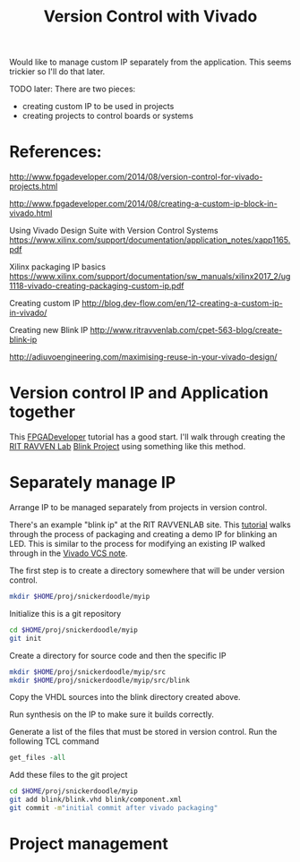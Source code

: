 #+TITLE: Version Control with Vivado

Would like to manage custom IP separately from the application. This seems trickier so I'll do that later.

TODO later: There are two pieces:
 - creating custom IP to be used in projects
 - creating projects to control boards or systems

* References:

http://www.fpgadeveloper.com/2014/08/version-control-for-vivado-projects.html

http://www.fpgadeveloper.com/2014/08/creating-a-custom-ip-block-in-vivado.html

Using Vivado Design Suite with Version Control Systems
https://www.xilinx.com/support/documentation/application_notes/xapp1165.pdf

Xilinx packaging IP basics
https://www.xilinx.com/support/documentation/sw_manuals/xilinx2017_2/ug1118-vivado-creating-packaging-custom-ip.pdf

Creating custom IP
http://blog.dev-flow.com/en/12-creating-a-custom-ip-in-vivado/

Creating new Blink IP
http://www.ritravvenlab.com/cpet-563-blog/create-blink-ip

http://adiuvoengineering.com/maximising-reuse-in-your-vivado-design/

* Version control IP and Application together

This [[http://www.fpgadeveloper.com/2014/08/version-control-for-vivado-projects.html][FPGADeveloper]] tutorial has a good start. I'll walk through creating the [[http://www.ritravvenlab.com/cpet-563.html][RIT RAVVEN Lab]] [[http://www.ritravvenlab.com/cpet-563-blog/february-03rd-2019][Blink Project]] using something like this method.



* Separately manage IP 

Arrange IP to be managed separately from projects in version control.

There's an example "blink ip" at the RIT RAVVENLAB site. This [[http://www.ritravvenlab.com/cpet-563-blog/create-blink-ip][tutorial]] walks through the process of packaging and creating a demo IP for blinking an LED. This is similar to the process for modifying an existing IP walked through in the [[https://www.xilinx.com/support/documentation/application_notes/xapp1165.pdf][Vivado VCS note]].

The first step is to create a directory somewhere that will be under version control. 

#+begin_src sh
mkdir $HOME/proj/snickerdoodle/myip
#+end_src

Initialize this is a git repository

#+begin_src sh
cd $HOME/proj/snickerdoodle/myip
git init
#+end_src

Create a directory for source code and then the specific IP

#+begin_src sh
mkdir $HOME/proj/snickerdoodle/myip/src
mkdir $HOME/proj/snickerdoodle/myip/src/blink
#+end_src

Copy the VHDL sources into the blink directory created above.

Run synthesis on the IP to make sure it builds correctly.

Generate a list of the files that must be stored in version control. Run the following TCL command

#+begin_src tcl
get_files -all
#+end_src

Add these files to the git project
#+begin_src sh
cd $HOME/proj/snickerdoodle/myip
git add blink/blink.vhd blink/component.xml
git commit -m"initial commit after vivado packaging"
#+end_src


* Project management
